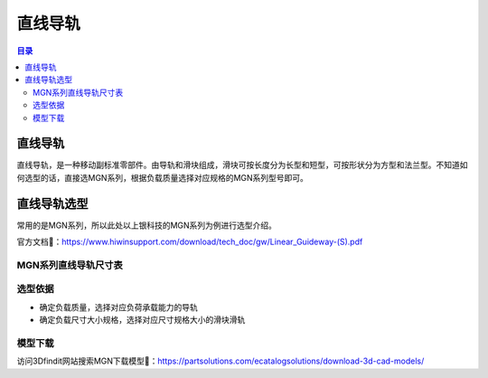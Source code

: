 直线导轨
=========
.. contents:: 目录

直线导轨
---------
直线导轨，是一种移动副标准零部件。由导轨和滑块组成，滑块可按长度分为长型和短型，可按形状分为方型和法兰型。不知道如何选型的话，直接选MGN系列，根据负载质量选择对应规格的MGN系列型号即可。

直线导轨选型
-------------
常用的是MGN系列，所以此处以上银科技的MGN系列为例进行选型介绍。

官方文档📄：https://www.hiwinsupport.com/download/tech_doc/gw/Linear_Guideway-(S).pdf

MGN系列直线导轨尺寸表
~~~~~~~~~~~~~~~~~~~~~~~~~
.. figure:: images/直线导轨/直线导轨选型/1.png

选型依据
~~~~~~~~~~
- 确定负载质量，选择对应负荷承载能力的导轨
- 确定负载尺寸大小规格，选择对应尺寸规格大小的滑块滑轨

模型下载
~~~~~~~~~~~~
访问3Dfindit网站搜索MGN下载模型📁：https://partsolutions.com/ecatalogsolutions/download-3d-cad-models/